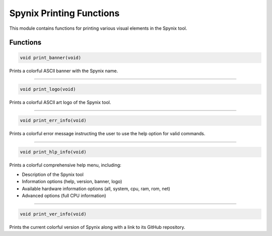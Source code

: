 .. _spynix_printing_functions:

Spynix Printing Functions
-------------------------

This module contains functions for printing various visual elements in the Spynix tool.

Functions
^^^^^^^^^

.. code-block:: c

  void print_banner(void)

Prints a colorful ASCII banner with the Spynix name.

-------

.. code-block:: c

  void print_logo(void)

Prints a colorful ASCII art logo of the Spynix tool.

-------

.. code-block:: c

  void print_err_info(void)

Prints a colorful error message instructing the user to use the help option for valid commands.

-------

.. code-block:: c

  void print_hlp_info(void)

Prints a colorful comprehensive help menu, including:

- Description of the Spynix tool
- Information options (help, version, banner, logo)
- Available hardware information options (all, system, cpu, ram, rom, net)
- Advanced options (full CPU information)

-------

.. code-block:: c

  void print_ver_info(void)

Prints the current colorful version of Spynix along with a link to its GitHub repository.
